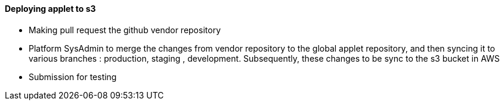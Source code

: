[#h3_applet_dev_deploying_to_s3]
==== Deploying applet to s3

* Making pull request the github vendor repository
* Platform SysAdmin to merge the changes from vendor repository to the global applet repository, and then syncing it to various branches : production, staging , development. Subsequently, these changes to be sync to the s3 bucket in AWS
* Submission for testing